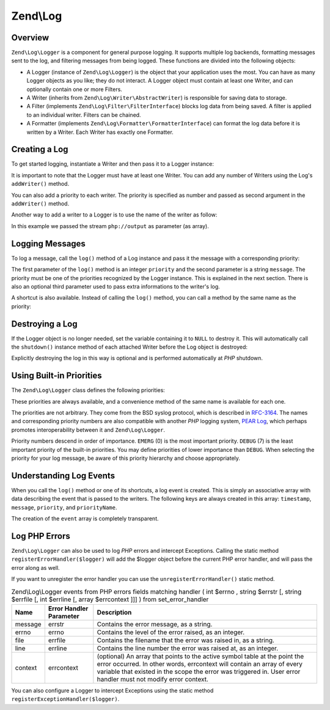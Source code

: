 .. _zend.log:

Zend\\Log
=========

.. _zend.log.overview:

Overview
--------

``Zend\Log\Logger`` is a component for general purpose logging. It supports multiple log backends, formatting
messages sent to the log, and filtering messages from being logged. These functions are divided into the following
objects:

- A Logger (instance of ``Zend\Log\Logger``) is the object that your application uses the most. You can have as
  many Logger objects as you like; they do not interact. A Logger object must contain at least one Writer, and can
  optionally contain one or more Filters.

- A Writer (inherits from ``Zend\Log\Writer\AbstractWriter``) is responsible for saving data to storage.

- A Filter (implements ``Zend\Log\Filter\FilterInterface``) blocks log data from being saved. A filter is applied to an  individual
  writer. Filters can be chained.

- A Formatter (implements ``Zend\Log\Formatter\FormatterInterface``) can format the log data before it is
  written by a Writer. Each Writer has exactly one Formatter.

.. _zend.log.overview.creating-a-logger:

Creating a Log
--------------

To get started logging, instantiate a Writer and then pass it to a Logger instance:

.. code-block:: php
   :linenos:

   $logger = new Zend\Log\Logger;
   $writer = new Zend\Log\Writer\Stream('php://output');

   $logger->addWriter($writer);

It is important to note that the Logger must have at least one Writer. You can add any number of Writers using the
Log's ``addWriter()`` method.

You can also add a priority to each writer. The priority is specified as number and passed as second argument in
the ``addWriter()`` method.

Another way to add a writer to a Logger is to use the name of the writer as follow:

.. code-block:: php
   :linenos:

   $logger = new Zend\Log\Logger;

   $logger->addWriter('stream', null, array('stream' => 'php://output'));

In this example we passed the stream ``php://output`` as parameter (as array).

.. _zend.log.overview.logging-messages:

Logging Messages
----------------

To log a message, call the ``log()`` method of a Log instance and pass it the message with a corresponding
priority:

.. code-block:: php
   :linenos:

   $logger->log(Zend\Log\Logger::INFO, 'Informational message');

The first parameter of the ``log()`` method is an integer ``priority`` and the second parameter is a string
``message``. The priority must be one of the priorities recognized by the Logger instance. This is explained in the
next section. There is also an optional third parameter used to pass extra informations to the writer's log.

A shortcut is also available. Instead of calling the ``log()`` method, you can call a method by the same name as
the priority:

.. code-block:: php
   :linenos:

   $logger->log(Zend\Log\Logger::INFO, 'Informational message');
   $logger->info('Informational message');

   $logger->log(Zend\Log\Logger::EMERG, 'Emergency message');
   $logger->emerg('Emergency message');

.. _zend.log.overview.destroying-a-logger:

Destroying a Log
----------------

If the Logger object is no longer needed, set the variable containing it to ``NULL`` to destroy it. This will
automatically call the ``shutdown()`` instance method of each attached Writer before the Log object is destroyed:

.. code-block:: php
   :linenos:

   $logger = null;

Explicitly destroying the log in this way is optional and is performed automatically at *PHP* shutdown.

.. _zend.log.overview.builtin-priorities:

Using Built-in Priorities
-------------------------

The ``Zend\Log\Logger`` class defines the following priorities:

.. code-block:: php
   :linenos:

   EMERG   = 0;  // Emergency: system is unusable
   ALERT   = 1;  // Alert: action must be taken immediately
   CRIT    = 2;  // Critical: critical conditions
   ERR     = 3;  // Error: error conditions
   WARN    = 4;  // Warning: warning conditions
   NOTICE  = 5;  // Notice: normal but significant condition
   INFO    = 6;  // Informational: informational messages
   DEBUG   = 7;  // Debug: debug messages

These priorities are always available, and a convenience method of the same name is available for each one.

The priorities are not arbitrary. They come from the BSD syslog protocol, which is described in `RFC-3164`_. The
names and corresponding priority numbers are also compatible with another *PHP* logging system, `PEAR Log`_, which
perhaps promotes interoperability between it and ``Zend\Log\Logger``.

Priority numbers descend in order of importance. ``EMERG`` (0) is the most important priority. ``DEBUG`` (7) is the
least important priority of the built-in priorities. You may define priorities of lower importance than ``DEBUG``.
When selecting the priority for your log message, be aware of this priority hierarchy and choose appropriately.

.. _zend.log.overview.understanding-fields:

Understanding Log Events
------------------------

When you call the ``log()`` method or one of its shortcuts, a log event is created. This is simply an associative
array with data describing the event that is passed to the writers. The following keys are always created in this
array: ``timestamp``, ``message``, ``priority``, and ``priorityName``.

The creation of the ``event`` array is completely transparent.

.. _zend.log.overview.as-errorHandler:

Log PHP Errors
--------------

``Zend\Log\Logger`` can also be used to log *PHP* errors and intercept Exceptions. Calling the static method
``registerErrorHandler($logger)`` will add the $logger object before the current PHP error handler, and will pass
the error along as well.

.. code-block:: php
   :linenos:

   $logger = new Zend\Log\Logger;
   $writer = new Zend\Log\Writer\Stream('php://output');

   $logger->addWriter($writer);

   Zend\Log\Logger::registerErrorHandler($logger);

If you want to unregister the error handler you can use the ``unregisterErrorHandler()`` static method.

.. _zend.log.overview.as-errorHandler.properties.table:

.. table:: Zend\\Log\\Logger events from PHP errors fields matching handler ( int $errno , string $errstr [, string $errfile [, int $errline [, array $errcontext ]]] ) from set_error_handler

   +-------+-----------------------+----------------------------------------------------------------------------------------------------------------------------------------------------------------------------------------------------------------------------------------------------------------------+
   |Name   |Error Handler Parameter|Description                                                                                                                                                                                                                                                           |
   +=======+=======================+======================================================================================================================================================================================================================================================================+
   |message|errstr                 |Contains the error message, as a string.                                                                                                                                                                                                                              |
   +-------+-----------------------+----------------------------------------------------------------------------------------------------------------------------------------------------------------------------------------------------------------------------------------------------------------------+
   |errno  |errno                  |Contains the level of the error raised, as an integer.                                                                                                                                                                                                                |
   +-------+-----------------------+----------------------------------------------------------------------------------------------------------------------------------------------------------------------------------------------------------------------------------------------------------------------+
   |file   |errfile                |Contains the filename that the error was raised in, as a string.                                                                                                                                                                                                      |
   +-------+-----------------------+----------------------------------------------------------------------------------------------------------------------------------------------------------------------------------------------------------------------------------------------------------------------+
   |line   |errline                |Contains the line number the error was raised at, as an integer.                                                                                                                                                                                                      |
   +-------+-----------------------+----------------------------------------------------------------------------------------------------------------------------------------------------------------------------------------------------------------------------------------------------------------------+
   |context|errcontext             |(optional) An array that points to the active symbol table at the point the error occurred. In other words, errcontext will contain an array of every variable that existed in the scope the error was triggered in. User error handler must not modify error context.|
   +-------+-----------------------+----------------------------------------------------------------------------------------------------------------------------------------------------------------------------------------------------------------------------------------------------------------------+

You can also configure a Logger to intercept Exceptions using the static method
``registerExceptionHandler($logger)``.



.. _`RFC-3164`: http://tools.ietf.org/html/rfc3164
.. _`PEAR Log`: http://pear.php.net/package/log
